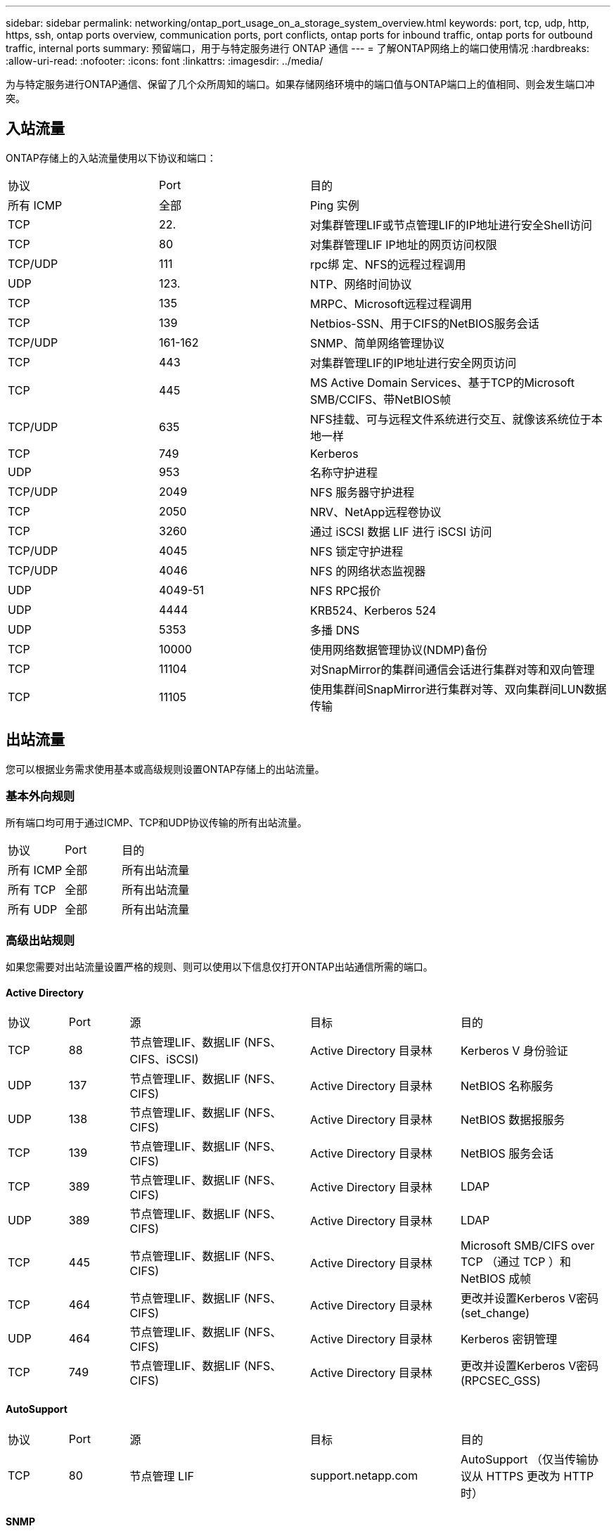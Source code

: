 ---
sidebar: sidebar 
permalink: networking/ontap_port_usage_on_a_storage_system_overview.html 
keywords: port, tcp, udp, http, https, ssh, ontap ports overview, communication ports, port conflicts, ontap ports for inbound traffic, ontap ports for outbound traffic, internal ports 
summary: 预留端口，用于与特定服务进行 ONTAP 通信 
---
= 了解ONTAP网络上的端口使用情况
:hardbreaks:
:allow-uri-read: 
:nofooter: 
:icons: font
:linkattrs: 
:imagesdir: ../media/


[role="lead"]
为与特定服务进行ONTAP通信、保留了几个众所周知的端口。如果存储网络环境中的端口值与ONTAP端口上的值相同、则会发生端口冲突。



== 入站流量

ONTAP存储上的入站流量使用以下协议和端口：

[cols="25,25,50"]
|===


| 协议 | Port | 目的 


| 所有 ICMP | 全部 | Ping 实例 


| TCP | 22. | 对集群管理LIF或节点管理LIF的IP地址进行安全Shell访问 


| TCP | 80 | 对集群管理LIF IP地址的网页访问权限 


| TCP/UDP | 111 | rpc绑 定、NFS的远程过程调用 


| UDP | 123. | NTP、网络时间协议 


| TCP | 135 | MRPC、Microsoft远程过程调用 


| TCP | 139 | Netbios-SSN、用于CIFS的NetBIOS服务会话 


| TCP/UDP | 161-162 | SNMP、简单网络管理协议 


| TCP | 443 | 对集群管理LIF的IP地址进行安全网页访问 


| TCP | 445 | MS Active Domain Services、基于TCP的Microsoft SMB/CCIFS、带NetBIOS帧 


| TCP/UDP | 635 | NFS挂载、可与远程文件系统进行交互、就像该系统位于本地一样 


| TCP | 749 | Kerberos 


| UDP | 953 | 名称守护进程 


| TCP/UDP | 2049 | NFS 服务器守护进程 


| TCP | 2050 | NRV、NetApp远程卷协议 


| TCP | 3260 | 通过 iSCSI 数据 LIF 进行 iSCSI 访问 


| TCP/UDP | 4045 | NFS 锁定守护进程 


| TCP/UDP | 4046 | NFS 的网络状态监视器 


| UDP | 4049-51 | NFS RPC报价 


| UDP | 4444 | KRB524、Kerberos 524 


| UDP | 5353 | 多播 DNS 


| TCP | 10000 | 使用网络数据管理协议(NDMP)备份 


| TCP | 11104 | 对SnapMirror的集群间通信会话进行集群对等和双向管理 


| TCP | 11105 | 使用集群间SnapMirror进行集群对等、双向集群间LUN数据传输 
|===


== 出站流量

您可以根据业务需求使用基本或高级规则设置ONTAP存储上的出站流量。



=== 基本外向规则

所有端口均可用于通过ICMP、TCP和UDP协议传输的所有出站流量。

[cols="25,25,50"]
|===


| 协议 | Port | 目的 


| 所有 ICMP | 全部 | 所有出站流量 


| 所有 TCP | 全部 | 所有出站流量 


| 所有 UDP | 全部 | 所有出站流量 
|===


=== 高级出站规则

如果您需要对出站流量设置严格的规则、则可以使用以下信息仅打开ONTAP出站通信所需的端口。



==== Active Directory

[cols="10,10,30,25,25"]
|===


| 协议 | Port | 源 | 目标 | 目的 


| TCP | 88 | 节点管理LIF、数据LIF (NFS、CIFS、iSCSI) | Active Directory 目录林 | Kerberos V 身份验证 


| UDP | 137 | 节点管理LIF、数据LIF (NFS、CIFS) | Active Directory 目录林 | NetBIOS 名称服务 


| UDP | 138 | 节点管理LIF、数据LIF (NFS、CIFS) | Active Directory 目录林 | NetBIOS 数据报服务 


| TCP | 139 | 节点管理LIF、数据LIF (NFS、CIFS) | Active Directory 目录林 | NetBIOS 服务会话 


| TCP | 389 | 节点管理LIF、数据LIF (NFS、CIFS) | Active Directory 目录林 | LDAP 


| UDP | 389 | 节点管理LIF、数据LIF (NFS、CIFS) | Active Directory 目录林 | LDAP 


| TCP | 445 | 节点管理LIF、数据LIF (NFS、CIFS) | Active Directory 目录林 | Microsoft SMB/CIFS over TCP （通过 TCP ）和 NetBIOS 成帧 


| TCP | 464 | 节点管理LIF、数据LIF (NFS、CIFS) | Active Directory 目录林 | 更改并设置Kerberos V密码(set_change) 


| UDP | 464 | 节点管理LIF、数据LIF (NFS、CIFS) | Active Directory 目录林 | Kerberos 密钥管理 


| TCP | 749 | 节点管理LIF、数据LIF (NFS、CIFS) | Active Directory 目录林 | 更改并设置Kerberos V密码(RPCSEC_GSS) 
|===


==== AutoSupport

[cols="10,10,30,25,25"]
|===


| 协议 | Port | 源 | 目标 | 目的 


| TCP | 80 | 节点管理 LIF | support.netapp.com | AutoSupport （仅当传输协议从 HTTPS 更改为 HTTP 时） 
|===


==== SNMP

[cols="10,10,30,25,25"]
|===


| 协议 | Port | 源 | 目标 | 目的 


| TCP/UDP | 162 | 节点管理 LIF | 监控服务器 | 通过 SNMP 陷阱进行监控 
|===


==== SnapMirror

[cols="10,10,30,25,25"]
|===


| 协议 | Port | 源 | 目标 | 目的 


| TCP | 11104 | 集群间 LIF | ONTAP 集群间 LIF | 管理 SnapMirror 的集群间通信会话 
|===


==== 其他服务

[cols="10,10,30,25,25"]
|===


| 协议 | Port | 源 | 目标 | 目的 


| TCP | 25 | 节点管理 LIF | 邮件服务器 | SMTP 警报、可用于 AutoSupport 


| UDP | 53 | 节点管理 LIF 和数据 LIF （ NFS 、 CIFS ） | DNS | DNS 


| UDP | 67 | 节点管理 LIF | DHCP | DHCP服务器 


| UDP | 68 | 节点管理 LIF | DHCP | 首次设置 DHCP 客户端 


| UDP | 514. | 节点管理 LIF | 系统日志服务器 | 系统日志转发消息 


| TCP | 5010 | 集群间 LIF | 备份端点或还原端点 | 备份到 S3 功能的备份和还原操作 


| TCP | 18600至18699 | 节点管理 LIF | 目标服务器 | NDMP 副本 
|===